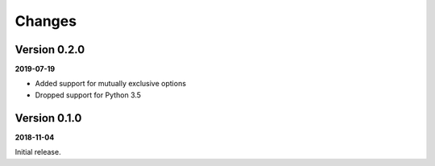 Changes
=======

Version 0.2.0
-------------

**2019-07-19**

- Added support for mutually exclusive options
- Dropped support for Python 3.5

Version 0.1.0
-------------

**2018-11-04**

Initial release.

